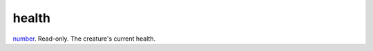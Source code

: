 health
====================================================================================================

`number`_. Read-only. The creature's current health.

.. _`number`: ../../../lua/type/number.html
